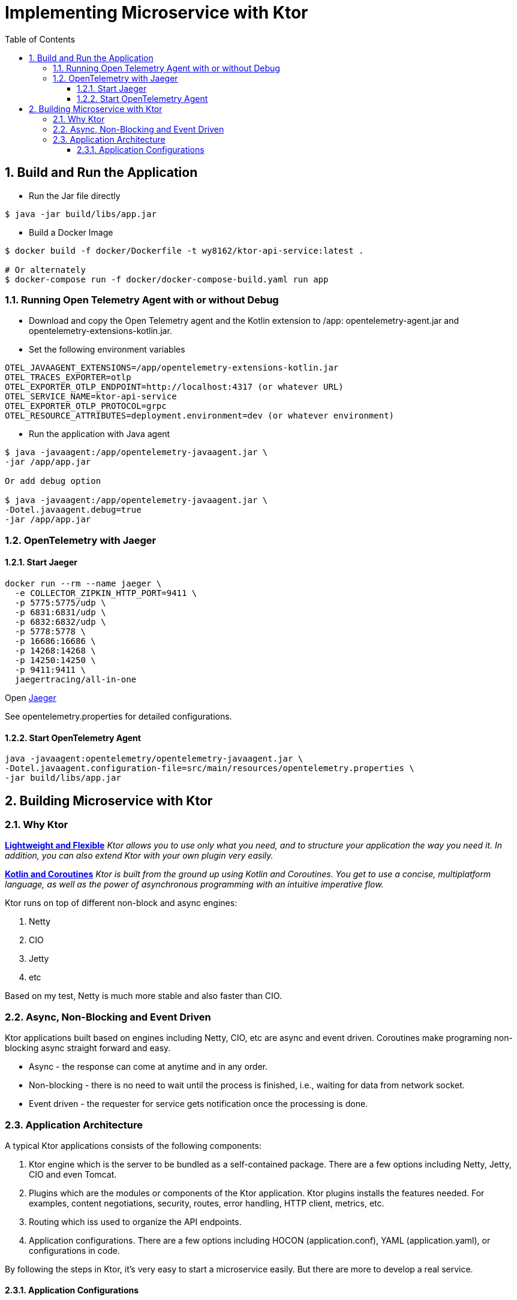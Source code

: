 :source-highlighter: pygments

= Implementing Microservice with Ktor
:sectnums:
:toc:
:toclevels: 4
:toc-title: Table of Contents

:description: Example AsciiDoc document
:keywords: AsciiDoc
:imagesdir: ./img

== Build and Run the Application
* Run the Jar file directly
```
$ java -jar build/libs/app.jar
```
* Build a Docker Image
```
$ docker build -f docker/Dockerfile -t wy8162/ktor-api-service:latest .

# Or alternately
$ docker-compose run -f docker/docker-compose-build.yaml run app

```

=== Running Open Telemetry Agent with or without Debug
* Download and copy the Open Telemetry agent and the Kotlin extension to /app: opentelemetry-agent.jar and opentelemetry-extensions-kotlin.jar.
* Set the following environment variables
```
OTEL_JAVAAGENT_EXTENSIONS=/app/opentelemetry-extensions-kotlin.jar
OTEL_TRACES_EXPORTER=otlp
OTEL_EXPORTER_OTLP_ENDPOINT=http://localhost:4317 (or whatever URL)
OTEL_SERVICE_NAME=ktor-api-service
OTEL_EXPORTER_OTLP_PROTOCOL=grpc
OTEL_RESOURCE_ATTRIBUTES=deployment.environment=dev (or whatever environment)
```
* Run the application with Java agent
```
$ java -javaagent:/app/opentelemetry-javaagent.jar \
-jar /app/app.jar

Or add debug option

$ java -javaagent:/app/opentelemetry-javaagent.jar \
-Dotel.javaagent.debug=true
-jar /app/app.jar
```

=== OpenTelemetry with Jaeger

==== Start Jaeger
```
docker run --rm --name jaeger \
  -e COLLECTOR_ZIPKIN_HTTP_PORT=9411 \
  -p 5775:5775/udp \
  -p 6831:6831/udp \
  -p 6832:6832/udp \
  -p 5778:5778 \
  -p 16686:16686 \
  -p 14268:14268 \
  -p 14250:14250 \
  -p 9411:9411 \
  jaegertracing/all-in-one
```

Open http://localhost:16686[Jaeger]

See opentelemetry.properties for detailed configurations.

==== Start OpenTelemetry Agent
```
java -javaagent:opentelemetry/opentelemetry-javaagent.jar \
-Dotel.javaagent.configuration-file=src/main/resources/opentelemetry.properties \
-jar build/libs/app.jar
```

== Building Microservice with Ktor
=== Why Ktor
*https://ktor.io[Lightweight and Flexible]*
_Ktor allows you to use only what you need, and to structure your application the way you need it. In addition, you can also extend Ktor with your own plugin very easily._

*https://ktor.io[Kotlin and Coroutines]* _Ktor is built from the ground up using Kotlin and Coroutines. You get to use a concise, multiplatform language, as well as the power of asynchronous programming with an intuitive imperative flow._

Ktor runs on top of different non-block and async engines:

. Netty
. CIO
. Jetty
. etc

Based on my test, Netty is much more stable and also faster than CIO.

=== Async, Non-Blocking and Event Driven
Ktor applications built based on engines including Netty, CIO, etc are async and event driven. Coroutines make programing non-blocking async straight forward and easy.

- Async - the response can come at anytime and in any order.
- Non-blocking - there is no need to wait until the process is finished, i.e., waiting for data from network socket.
- Event driven - the requester for service gets notification once the processing is done.

=== Application Architecture
A typical Ktor applications consists of the following components:

. Ktor engine which is the server to be bundled as a self-contained package. There are a few options including Netty, Jetty, CIO and even Tomcat.
. Plugins which are the modules or components of the Ktor application. Ktor plugins installs the features needed. For examples, content negotiations, security, routes, error handling, HTTP client, metrics, etc.
. Routing which iss used to organize the API endpoints.
. Application configurations. There are a few options including HOCON (application.conf), YAML (application.yaml), or configurations in code.

By following the steps in Ktor, it's very easy to start a microservice easily. But there are more to develop a real service.

==== Application Configurations
The application below specifies the following:

. The port numbers for service and metrics.
. The environments.
. The database configurations and Flyway database migration.

*Application Configurations*
[source,HOCON,numbered]
----
ktor {
    serverPort: 8080                            # <1>
    metricsServer: 9999

    environment: "local"                        # <2>

    app {
        task {
            timeout: 5000
        }
        serviceEndpoints: [ "/api" ]
        metricsEndpoints: [ "/metrics", "health"]
        http {
            maxRetries: 3
            requestTimeout: 3000
            connectTimeout: 3000
            socketTimeout: 3000
        }
    }
}

database {                                      # <3>
    url: "jdbc:postgresql://localhost:5432/postgres-db"
    username: "postgres"
    password: "postgres"
    driver: "org.postgresql.Driver"
}

flyway {                                        # <4>
    info: true
    strategy: MIGRATE
}
----
<1> the port number for the API endpoints
<2> define the environment.
<3> database configurations.
<4> Flyway configurations.

*Load the Application Configurations*
[source,kotlin,numbered]
----
class ApplicationConfigurations(
    private val appConfig: Config = ConfigFactory.load()
) : Config by appConfig

private val applicationConfig = ApplicationConfigurations()

object AppConfig {
    fun applicationEnvironment(): String = applicationConfig.getString("ktor.environment")
    fun appServerPort(): Int = applicationConfig.getInt("ktor.serverPort")
    fun appMetricServerPort(): Int = applicationConfig.getInt("ktor.metricsServer")

    fun CFG() = applicationConfig
}
----
